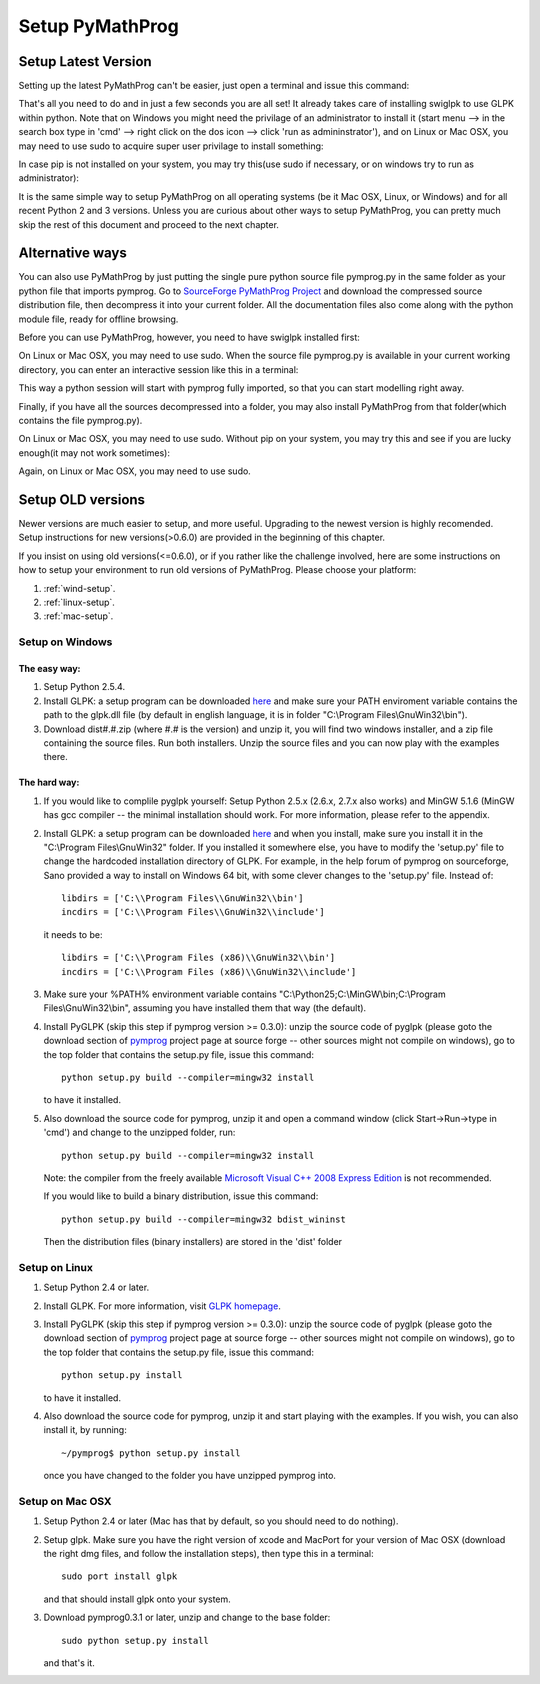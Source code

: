.. A simple tutorial by Yingjie Lan, May 2009.

###################
Setup PyMathProg
###################

Setup Latest Version
========================

Setting up the latest PyMathProg can't be easier, 
just open a terminal and issue this command:

.. prompt:: bash

   python -m pip install pymprog

That's all you need to do and in just a few
seconds you are all set! It already takes care
of installing swiglpk to use GLPK within python.
Note that on Windows you might need the privilage 
of an administrator to install it 
(start menu --> in the search box type in 'cmd' 
--> right click on the dos icon --> click 'run as admininstrator'),
and on Linux or Mac OSX, you may need to use sudo
to acquire super user privilage to install something:

.. prompt:: bash

   sudo python -m pip install pymprog

In case pip is not installed on your system,
you may try this(use sudo if necessary, or on 
windows try to run as administrator):

.. prompt:: bash

   python -m easy_install pip

It is the same simple way to setup PyMathProg
on all operating systems
(be it Mac OSX, Linux, or Windows) and for
all recent Python 2 and 3 versions. 
Unless you are curious about other ways to setup 
PyMathProg, you can pretty much skip the rest of 
this document and proceed to the next chapter.

Alternative ways
================

You can also use PyMathProg by just putting the single 
pure python source file pymprog.py in the same folder 
as your python file that imports pymprog.
Go to `SourceForge PyMathProg Project
<https://sourceforge.net/projects/pymprog/>`_
and download the compressed source distribution file,
then decompress it into your current folder.
All the documentation files also come along with the
python module file, ready for offline browsing. 

Before you can use PyMathProg, however, you need to 
have swiglpk installed first:

.. prompt:: bash

   pip install swiglpk>=1.3.3

On Linux or Mac OSX, you may need to use sudo.
When the source file pymprog.py is available in your
current working directory, you can enter an interactive
session like this in a terminal:

.. prompt:: bash

   python -i pymprog.py

This way a python session will start with pymprog 
fully imported, so that you can start modelling
right away.

Finally, if you have all the sources decompressed
into a folder, you may also install PyMathProg
from that folder(which contains the file pymprog.py).  

.. prompt:: bash

   cd /path/to/decompressed/pymprog/
   pip install . 

On Linux or Mac OSX, you may need to use sudo.
Without pip on your system, you may try this and 
see if you are lucky enough(it may not work 
sometimes):

.. prompt:: bash

   cd /path/to/decompressed/pymprog/
   python setup.py

Again, on Linux or Mac OSX, you may need to use sudo.


Setup OLD versions
==================

Newer versions are much easier to setup, and more useful.
Upgrading to the newest version is highly recomended. 
Setup instructions for new versions(>0.6.0) are provided
in the beginning of this chapter.
 
If you insist on using old versions(<=0.6.0), 
or if you rather like the challenge involved,
here are some instructions on how to setup your
environment to run old versions of PyMathProg. 
Please choose your platform:

#. :ref:`wind-setup`.
#. :ref:`linux-setup`.
#. :ref:`mac-setup`.

.. _wind-setup:

Setup on Windows
-------------------

The easy way:
^^^^^^^^^^^^^

#. Setup Python 2.5.4. 

#. Install GLPK: a setup program can be downloaded
   `here <http://gnuwin32.sourceforge.net/packages/glpk.htm>`_ 
   and make sure your PATH enviroment variable
   contains the path to the glpk.dll file
   (by default in english language, it is in folder
   "C:\\Program Files\\GnuWin32\\bin").

#. Download dist#.#.zip (where #.# is the version)
   and unzip it, you will find two windows installer,
   and a zip file containing the source files.
   Run both installers. Unzip the source files and 
   you can now play with the examples there. 

The hard way:
^^^^^^^^^^^^^

#. If you would like to complile pyglpk yourself: 
   Setup Python 2.5.x (2.6.x, 2.7.x also works) 
   and MinGW 5.1.6 (MinGW has gcc compiler -- 
   the minimal installation should work. 
   For more information, please refer to the appendix.

#. Install GLPK: a setup program can be downloaded
   `here <http://gnuwin32.sourceforge.net/packages/glpk.htm>`_ and when you
   install, make sure you install it in the "C:\\Program Files\\GnuWin32" 
   folder. If you installed it somewhere else, you have to modify the 'setup.py' 
   file to change the hardcoded installation directory of GLPK.
   For example, in the help forum of pymprog on sourceforge, Sano 
   provided a way to install on Windows 64 bit, with some 
   clever changes to the 'setup.py' file. Instead of::

      libdirs = ['C:\\Program Files\\GnuWin32\\bin']
      incdirs = ['C:\\Program Files\\GnuWin32\\include'] 

   it needs to be::

      libdirs = ['C:\\Program Files (x86)\\GnuWin32\\bin'] 
      incdirs = ['C:\\Program Files (x86)\\GnuWin32\\include'] 

#. Make sure your %PATH% environment variable
   contains "C:\\Python25;C:\\MinGW\\bin;C:\\Program Files\\GnuWin32\\bin", 
   assuming you have installed them that way (the default).
#. Install PyGLPK (skip this step if pymprog version >= 0.3.0): 
   unzip the source code of pyglpk (please goto the download
   section of `pymprog <https://sourceforge.net/projects/pymprog/>`_
   project page at source forge -- other sources might not compile on windows),
   go to the top folder that contains the setup.py file, issue this command::

      python setup.py build --compiler=mingw32 install

   to have it installed.
#. Also download the source code for pymprog, unzip it and open a command 
   window (click Start->Run->type in 'cmd') 
   and change to the unzipped folder, run::

      python setup.py build --compiler=mingw32 install

   Note: the compiler from the freely available 
   `Microsoft Visual C++ 2008 Express Edition 
   <http://www.microsoft.com/express/download/#webInstall>`_
   is not recommended.

   If you would like to build a binary distribution, issue this command::

      python setup.py build --compiler=mingw32 bdist_wininst

   Then the distribution files (binary installers) 
   are stored in the 'dist' folder

.. _linux-setup:

Setup on Linux
-------------------

#. Setup Python 2.4 or later.
#. Install GLPK. For more information, visit
   `GLPK homepage <http://www.gnu.org/software/glpk/>`_.
#. Install PyGLPK (skip this step if pymprog version >= 0.3.0): 
   unzip the source code of pyglpk (please goto the download
   section of `pymprog <https://sourceforge.net/projects/pymprog/>`_
   project page at source forge -- other sources might not compile on windows),
   go to the top folder that contains the setup.py file, issue this command::
     
      python setup.py install

   to have it installed.
#. Also download the source code for pymprog, unzip it and start playing with
   the examples. If you wish, you can also install it, by running::

      ~/pymprog$ python setup.py install

   once you have changed to the folder you have unzipped pymprog into.

.. _mac-setup:


Setup on Mac OSX
-------------------

#. Setup Python 2.4 or later (Mac has that by default, so you should need to do nothing).
#. Setup glpk. Make sure you have the right version of xcode and MacPort for your 
   version of Mac OSX (download the right dmg files, and follow the installation steps), 
   then type this in a terminal::

      sudo port install glpk

   and that should install glpk onto your system.
#. Download pymprog0.3.1 or later, unzip and change to the base folder::

      sudo python setup.py install

   and that's it.
